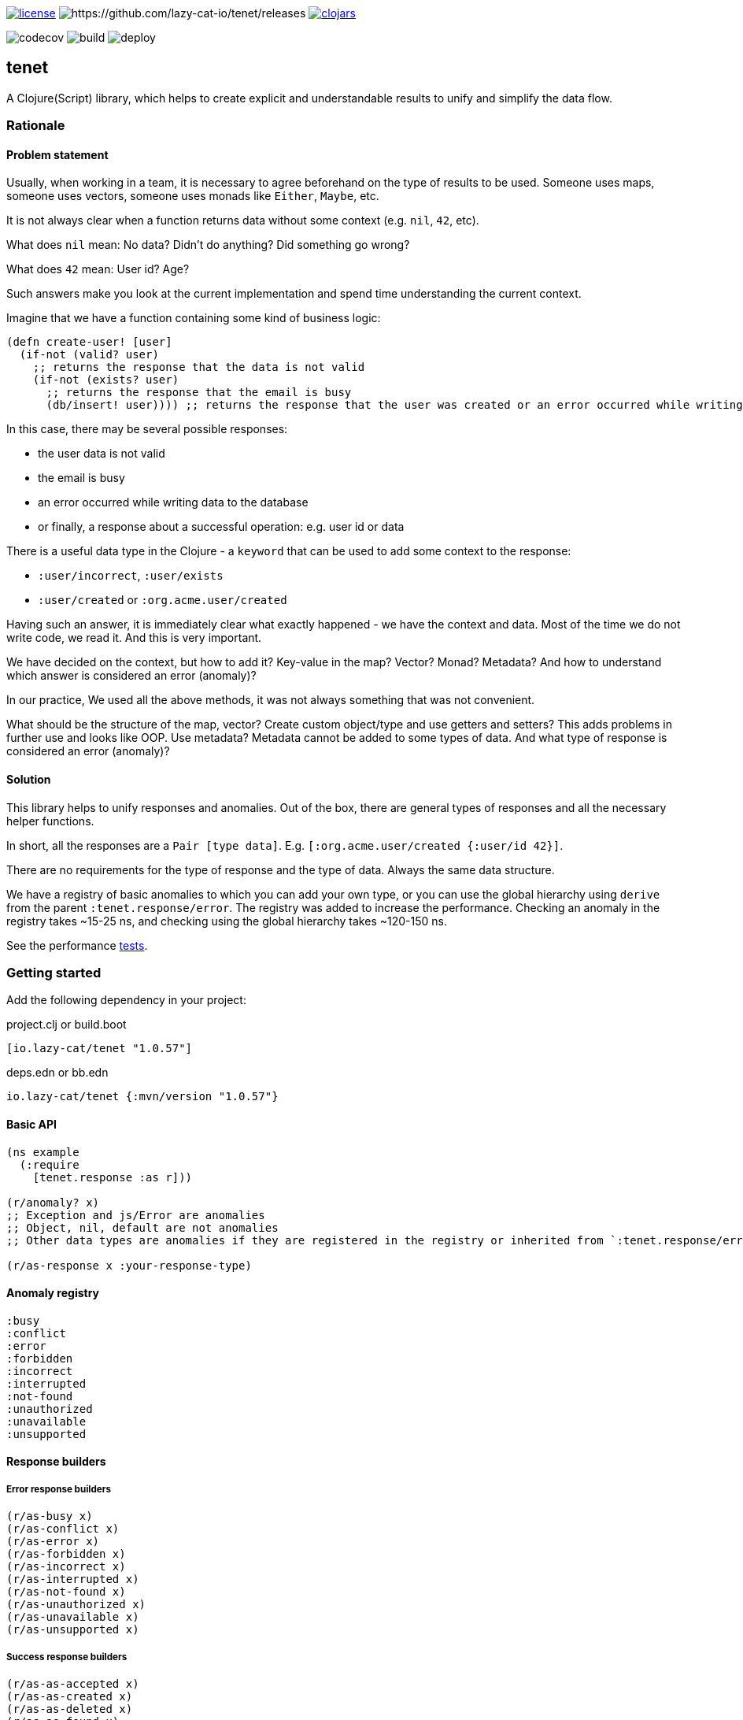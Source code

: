 image:https://img.shields.io/github/license/lazy-cat-io/tenet[license,link=license]
image:https://img.shields.io/github/v/release/lazy-cat-io/tenet.svg[https://github.com/lazy-cat-io/tenet/releases]
image:https://img.shields.io/clojars/v/io.lazy-cat/tenet.svg[clojars,link=https://clojars.org/io.lazy-cat/tenet]

image:https://codecov.io/gh/lazy-cat-io/tenet/branch/master/graph/badge.svg?token=BGGNUI43Y2[codecov,https://codecov.io/gh/lazy-cat-io/tenet]
image:https://github.com/lazy-cat-io/tenet/actions/workflows/build.yml/badge.svg[build,https://github.com/lazy-cat-io/tenet/actions/workflows/build.yml]
image:https://github.com/lazy-cat-io/tenet/actions/workflows/deploy.yml/badge.svg[deploy,https://github.com/lazy-cat-io/tenet/actions/workflows/deploy.yml]

== tenet

A Clojure(Script) library, which helps to create explicit and understandable results to unify and simplify the data flow.

=== Rationale

==== Problem statement

Usually, when working in a team, it is necessary to agree beforehand on the type of results to be used.
Someone uses maps, someone uses vectors, someone uses monads like `Either`, `Maybe`, etc.

It is not always clear when a function returns data without some context (e.g. `nil`, `42`, etc).

What does `nil` mean: No data?
Didn't do anything?
Did something go wrong?

What does `42` mean: User id?
Age?

Such answers make you look at the current implementation and spend time understanding the current context.

Imagine that we have a function containing some kind of business logic:

[source,clojure]
----
(defn create-user! [user]
  (if-not (valid? user)
    ;; returns the response that the data is not valid
    (if-not (exists? user)
      ;; returns the response that the email is busy
      (db/insert! user)))) ;; returns the response that the user was created or an error occurred while writing data to the database
----

In this case, there may be several possible responses:

- the user data is not valid
- the email is busy
- an error occurred while writing data to the database
- or finally, a response about a successful operation: e.g. user id or data

There is a useful data type in the Clojure - a `keyword` that can be used to add some context to the response:

- `:user/incorrect`, `:user/exists`
- `:user/created` or `:org.acme.user/created`

Having such an answer, it is immediately clear what exactly happened - we have the context and data.
Most of the time we do not write code, we read it.
And this is very important.

We have decided on the context, but how to add it?
Key-value in the map?
Vector?
Monad?
Metadata?
And how to understand which answer is considered an error (anomaly)?

In our practice, We used all the above methods, it was not always something that was not convenient.

What should be the structure of the map, vector?
Create custom object/type and use getters and setters?
This adds problems in further use and looks like OOP.
Use metadata?
Metadata cannot be added to some types of data.
And what type of response is considered an error (anomaly)?

==== Solution

This library helps to unify responses and anomalies.
Out of the box, there are general types of responses and all the necessary helper functions.

In short, all the responses are a `Pair [type data]`.
E.g. `[:org.acme.user/created {:user/id 42}]`.

There are no requirements for the type of response and the type of data.
Always the same data structure.

We have a registry of basic anomalies to which you can add your own type, or you can use the global hierarchy using `derive` from the parent `:tenet.response/error`.
The registry was added to increase the performance.
Checking an anomaly in the registry takes ~15-25 ns, and checking using the global hierarchy takes ~120-150 ns.

See the performance link:src/bench/clojure/perf.clj[tests].

=== Getting started

Add the following dependency in your project:

.project.clj or build.boot
[source,clojure]
----
[io.lazy-cat/tenet "1.0.57"]
----

.deps.edn or bb.edn
[source,clojure]
----
io.lazy-cat/tenet {:mvn/version "1.0.57"}
----

==== Basic API

[source,clojure]
----
(ns example
  (:require
    [tenet.response :as r]))

(r/anomaly? x)
;; Exception and js/Error are anomalies
;; Object, nil, default are not anomalies
;; Other data types are anomalies if they are registered in the registry or inherited from `:tenet.response/error`

(r/as-response x :your-response-type)
----

==== Anomaly registry

[source,clojure]
----
:busy
:conflict
:error
:forbidden
:incorrect
:interrupted
:not-found
:unauthorized
:unavailable
:unsupported
----

==== Response builders

===== Error response builders

[source,clojure]
----
(r/as-busy x)
(r/as-conflict x)
(r/as-error x)
(r/as-forbidden x)
(r/as-incorrect x)
(r/as-interrupted x)
(r/as-not-found x)
(r/as-unauthorized x)
(r/as-unavailable x)
(r/as-unsupported x)
----

===== Success response builders

[source,clojure]
----
(r/as-as-accepted x)
(r/as-as-created x)
(r/as-as-deleted x)
(r/as-as-found x)
(r/as-as-success x)
(r/as-as-updated x)
----

==== Examples

===== Basic API

[source,clojure]
----
(r/as-not-found 42) ;; => #tenet [:not-found 42]

(r/anomaly? (r/as-not-found 42)) ;; => true

(r/anomaly? (r/as-created 42)) ;; => false

(:type (r/as-created 42)) ;; => :created

(:data (r/as-created 42)) ;; => 42

@(r/as-created 42) ;; => 42

(-> (r/as-created 42)
    (with-meta {:foo :bar})
    (meta)) ;; => {:foo :bar}
----

===== Destructuring

[source,clojure]
----
(let [[type data] (r/as-not-found 42)]
  {:type type, :data data}) ;; => {:type :not-found, :data 42}

(let [{:keys [type data]} (r/as-not-found 42)]
    {:type type, :data data}) ;; => {:type :not-found, :data 42}
----

===== Update response type

[source,clojure]
----
(-> (r/as-not-found 42)
    (r/as-incorrect)) ;; => #tenet [:incorrect 42]
----

===== Update response data

[source,clojure]
----
(-> (r/as-not-found 42)
    (r/as-incorrect)
    (update :data inc)) ;; => #tenet [:incorrect 43]

(-> (r/as-not-found {:foo {:bar 42}})
    (r/as-incorrect)
    (update-in [:data :foo :bar] inc)) ;; => #tenet [:incorrect {:foo {:bar 43}}]
----

==== Helper macros

[source,clojure]
----
(def boom!
  (constantly :error))

;; just like `some->`, but checks for anomalies
(r/-> 42 inc) ;; => 43
(r/-> 42 inc boom!) ;; => :error
(r/-> 42 inc boom! inc) ;; => :error


;; just like `some->>`, but checks for anomalies
(r/->> 42 inc) ;; => 43
(r/->> 42 inc boom!) ;; => :error
(r/->> 42 inc boom! inc) ;; => :error


;; handle exceptions
(r/safe (Exception. "boom!")) ;; => nil
(r/safe (Exception. "boom!") #(r/as-error (ex-message %))) ;; => #tenet [:error "boom!"]
----

=== License

link:license[Copyright © 2022 lazy-cat.io]
